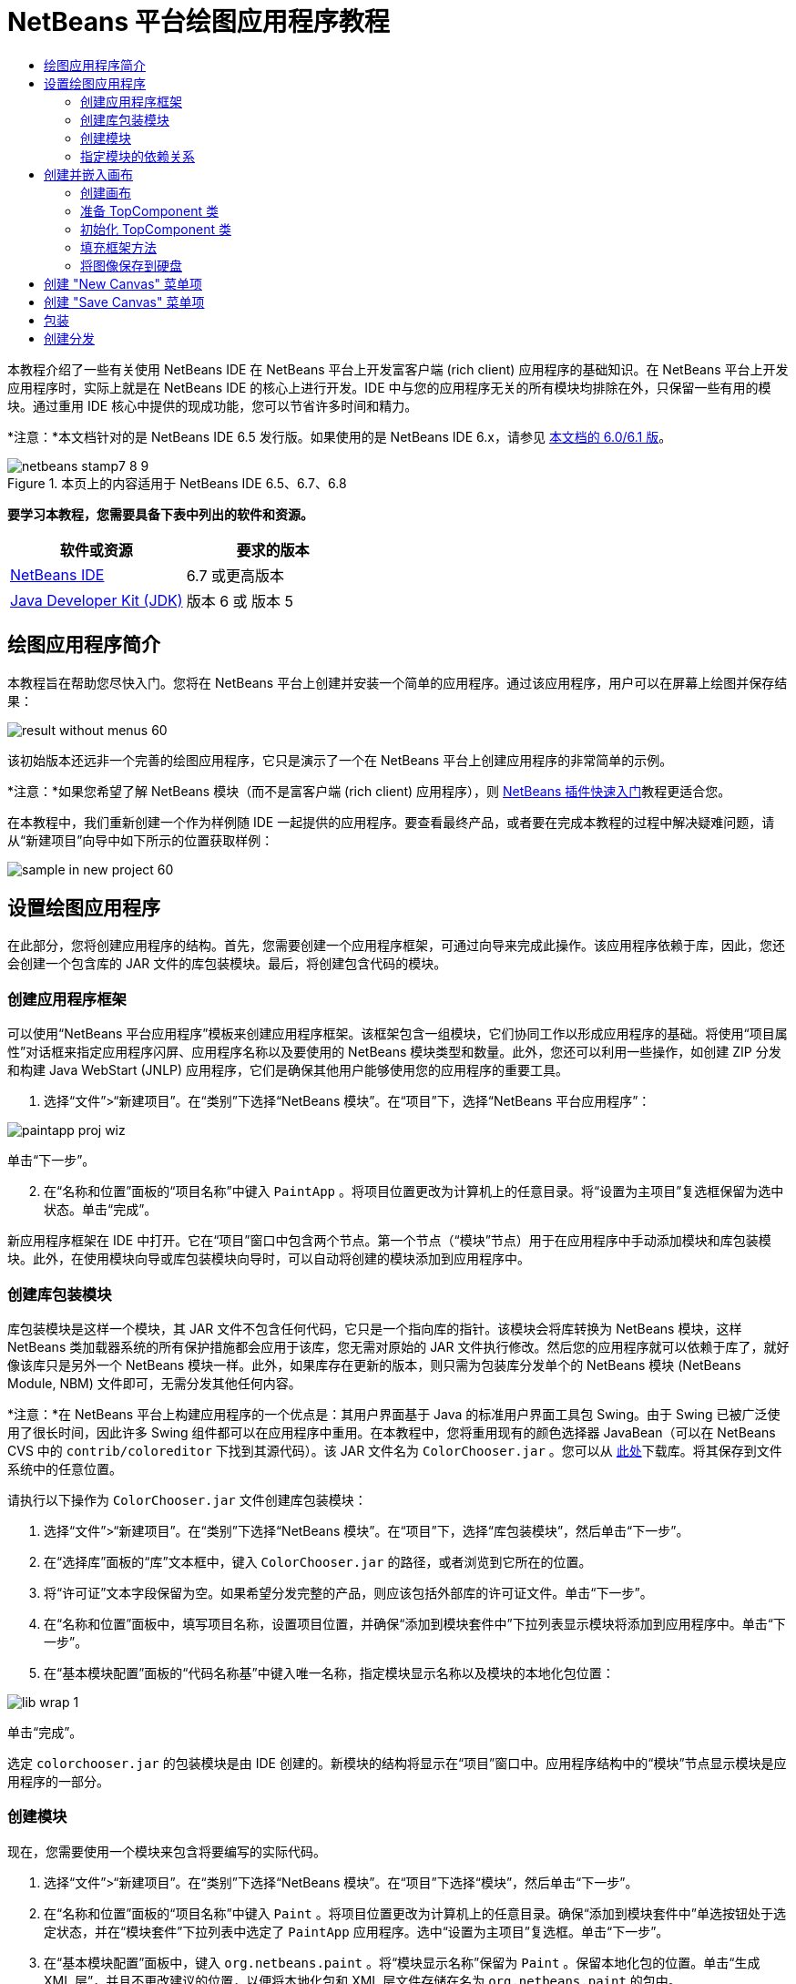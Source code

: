 // 
//     Licensed to the Apache Software Foundation (ASF) under one
//     or more contributor license agreements.  See the NOTICE file
//     distributed with this work for additional information
//     regarding copyright ownership.  The ASF licenses this file
//     to you under the Apache License, Version 2.0 (the
//     "License"); you may not use this file except in compliance
//     with the License.  You may obtain a copy of the License at
// 
//       http://www.apache.org/licenses/LICENSE-2.0
// 
//     Unless required by applicable law or agreed to in writing,
//     software distributed under the License is distributed on an
//     "AS IS" BASIS, WITHOUT WARRANTIES OR CONDITIONS OF ANY
//     KIND, either express or implied.  See the License for the
//     specific language governing permissions and limitations
//     under the License.
//

= NetBeans 平台绘图应用程序教程
:jbake-type: platform-tutorial
:jbake-tags: tutorials 
:jbake-status: published
:syntax: true
:source-highlighter: pygments
:toc: left
:toc-title:
:icons: font
:experimental:
:description: NetBeans 平台绘图应用程序教程 - Apache NetBeans
:keywords: Apache NetBeans Platform, Platform Tutorials, NetBeans 平台绘图应用程序教程

本教程介绍了一些有关使用 NetBeans IDE 在 NetBeans 平台上开发富客户端 (rich client) 应用程序的基础知识。在 NetBeans 平台上开发应用程序时，实际上就是在 NetBeans IDE 的核心上进行开发。IDE 中与您的应用程序无关的所有模块均排除在外，只保留一些有用的模块。通过重用 IDE 核心中提供的现成功能，您可以节省许多时间和精力。

*注意：*本文档针对的是 NetBeans IDE 6.5 发行版。如果使用的是 NetBeans IDE 6.x，请参见 link:60/nbm-paintapp_zh_CN.html[本文档的 6.0/6.1 版]。



image::images/netbeans-stamp7-8-9.png[title="本页上的内容适用于 NetBeans IDE 6.5、6.7、6.8"]


*要学习本教程，您需要具备下表中列出的软件和资源。*

|===
|软件或资源 |要求的版本 

| link:https://netbeans.apache.org/download/index.html[NetBeans IDE] |6.7 或更高版本 

| link:https://www.oracle.com/technetwork/java/javase/downloads/index.html[Java Developer Kit (JDK)] |版本 6 或
版本 5 
|===


== 绘图应用程序简介

本教程旨在帮助您尽快入门。您将在 NetBeans 平台上创建并安装一个简单的应用程序。通过该应用程序，用户可以在屏幕上绘图并保存结果：


image::images/result-without-menus-60.png[]

该初始版本还远非一个完善的绘图应用程序，它只是演示了一个在 NetBeans 平台上创建应用程序的非常简单的示例。

*注意：*如果您希望了解 NetBeans 模块（而不是富客户端 (rich client) 应用程序），则  link:nbm-google_zh_CN.html[NetBeans 插件快速入门]教程更适合您。

在本教程中，我们重新创建一个作为样例随 IDE 一起提供的应用程序。要查看最终产品，或者要在完成本教程的过程中解决疑难问题，请从“新建项目”向导中如下所示的位置获取样例：


image::images/sample-in-new-project-60.png[]


== 设置绘图应用程序

在此部分，您将创建应用程序的结构。首先，您需要创建一个应用程序框架，可通过向导来完成此操作。该应用程序依赖于库，因此，您还会创建一个包含库的 JAR 文件的库包装模块。最后，将创建包含代码的模块。


=== 创建应用程序框架

可以使用“NetBeans 平台应用程序”模板来创建应用程序框架。该框架包含一组模块，它们协同工作以形成应用程序的基础。将使用“项目属性”对话框来指定应用程序闪屏、应用程序名称以及要使用的 NetBeans 模块类型和数量。此外，您还可以利用一些操作，如创建 ZIP 分发和构建 Java WebStart (JNLP) 应用程序，它们是确保其他用户能够使用您的应用程序的重要工具。


[start=1]
1. 选择“文件”>“新建项目”。在“类别”下选择“NetBeans 模块”。在“项目”下，选择“NetBeans 平台应用程序”：


image::images/paintapp-proj-wiz.png[]

单击“下一步”。


[start=2]
1. 在“名称和位置”面板的“项目名称”中键入  ``PaintApp`` 。将项目位置更改为计算机上的任意目录。将“设置为主项目”复选框保留为选中状态。单击“完成”。

新应用程序框架在 IDE 中打开。它在“项目”窗口中包含两个节点。第一个节点（“模块”节点）用于在应用程序中手动添加模块和库包装模块。此外，在使用模块向导或库包装模块向导时，可以自动将创建的模块添加到应用程序中。


=== 创建库包装模块

库包装模块是这样一个模块，其 JAR 文件不包含任何代码，它只是一个指向库的指针。该模块会将库转换为 NetBeans 模块，这样 NetBeans 类加载器系统的所有保护措施都会应用于该库，您无需对原始的 JAR 文件执行修改。然后您的应用程序就可以依赖于库了，就好像该库只是另外一个 NetBeans 模块一样。此外，如果库存在更新的版本，则只需为包装库分发单个的 NetBeans 模块 (NetBeans Module, NBM) 文件即可，无需分发其他任何内容。

*注意：*在 NetBeans 平台上构建应用程序的一个优点是：其用户界面基于 Java 的标准用户界面工具包 Swing。由于 Swing 已被广泛使用了很长时间，因此许多 Swing 组件都可以在应用程序中重用。在本教程中，您将重用现有的颜色选择器 JavaBean（可以在 NetBeans CVS 中的  ``contrib/coloreditor``  下找到其源代码）。该 JAR 文件名为  ``ColorChooser.jar`` 。您可以从 link:http://web.archive.org/web/20081119053233/http://colorchooser.dev.java.net/[此处]下载库。将其保存到文件系统中的任意位置。

请执行以下操作为  ``ColorChooser.jar``  文件创建库包装模块：


[start=1]
1. 选择“文件”>“新建项目”。在“类别”下选择“NetBeans 模块”。在“项目”下，选择“库包装模块”，然后单击“下一步”。

[start=2]
1. 在“选择库”面板的“库”文本框中，键入  ``ColorChooser.jar``  的路径，或者浏览到它所在的位置。

[start=3]
1. 将“许可证”文本字段保留为空。如果希望分发完整的产品，则应该包括外部库的许可证文件。单击“下一步”。

[start=4]
1. 在“名称和位置”面板中，填写项目名称，设置项目位置，并确保“添加到模块套件中”下拉列表显示模块将添加到应用程序中。单击“下一步”。

[start=5]
1. 在“基本模块配置”面板的“代码名称基”中键入唯一名称，指定模块显示名称以及模块的本地化包位置：


image::images/lib-wrap-1.png[]

单击“完成”。

选定  ``colorchooser.jar``  的包装模块是由 IDE 创建的。新模块的结构将显示在“项目”窗口中。应用程序结构中的“模块”节点显示模块是应用程序的一部分。


=== 创建模块

现在，您需要使用一个模块来包含将要编写的实际代码。


[start=1]
1. 选择“文件”>“新建项目”。在“类别”下选择“NetBeans 模块”。在“项目”下选择“模块”，然后单击“下一步”。

[start=2]
1. 在“名称和位置”面板的“项目名称”中键入  ``Paint`` 。将项目位置更改为计算机上的任意目录。确保“添加到模块套件中”单选按钮处于选定状态，并在“模块套件”下拉列表中选定了  ``PaintApp``  应用程序。选中“设置为主项目”复选框。单击“下一步”。

[start=3]
1. 在“基本模块配置”面板中，键入  ``org.netbeans.paint`` 。将“模块显示名称”保留为  ``Paint`` 。保留本地化包的位置。单击“生成 XML 层”，并且不更改建议的位置，以便将本地化包和 XML 层文件存储在名为  ``org.netbeans.paint``  的包中。

这些文件将执行以下操作：

* *本地化包。*为国际化指定特定于语言的字符串。
* *XML 层。*在 NetBeans 平台应用程序中注册菜单和工具栏按钮等项。

单击“完成”。

IDE 将创建  ``Paint``  项目。该项目包含所有源代码和项目 meta 数据，如项目的 Ant 生成脚本。此项目在 IDE 中打开。您可以在“项目”窗口 (Ctrl-1) 中查看其逻辑结构，在“文件”窗口 (Ctrl-2) 中查看其文件结构。例如，“项目”窗口应如下所示：


image::images/paintapp-start-1.png[]

除了本地化包和 XML 层以外，此项目还包括以下重要文件：

* *模块清单。*声明项目是一个模块。此外，它还设定了一些特定于模块的设置，如 XML 层的位置、本地化包的位置以及模块版本。
* *生成脚本。*提供一个位置，供您创建自己的 Ant 目标并覆盖在  ``nbproject/build-impl.xml``  中指定的 Ant 目标。
* *项目 Meta 数据。*包含一些信息，如项目的类型、内容、平台、类路径、依赖关系以及项目命令与 Ant 脚本中的目标之间的映射。

您在本教程中不需要修改其中的任何文件。


=== 指定模块的依赖关系

您需要根据一些属于  link:http://bits.netbeans.org/dev/javadoc/index.html[NetBeans API] 的类创建子类。此外，该项目还依赖于  ``ColorChooser.jar``  文件。由于所有 NetBeans API 都是由模块实现的，因此完成这两个任务实际上就意味着：将某些模块添加到保证我们的模块正常运行所需的模块列表中。


[start=1]
1. 在“项目”窗口中右键单击  ``Paint``  项目节点，然后选择“属性”。“项目属性”对话框打开。在“类别”下单击“库”。

[start=2]
1. 对于下表中列出的每个 API，单击“添加依赖关系...”，然后在“过滤器”文本框中开始键入要创建子类的类名称。
|===

|*类* |*API* |*用途* 

| ``ColorChooser``  | ``ColorChooser``  |所创建的颜色选择器组件的库包装模块 

| ``DataObject``  | ``Datasystems API``  |包含 DataObject 类的 NetBeans 模块 

| ``DialogDisplayer``  | ``对话框 API``  |用于创建并显示用户通知（对话框的描述） 

| ``AbstractFile``  | ``文件系统 API``  |提供了以统一方式访问文件的通用 API 

| ``AbstractNode``  | ``节点 API``  |用作 NetBeans 中进行对象可视化的主要工具 

| ``StatusDisplayer``  | ``UI 实用程序 API``  |用于编写主窗口中状态栏的 StatusDisplayer 类 

| ``WeakListeners``  | ``实用程序 API``  |包含 WeakListeners 类 

| ``TopComponent``  | ``窗口系统 API``  |包含 TopComponent JPanel 类 
|===

上表中的第一列列出了将在本教程中创建子类的所有类。在每种情况下，当在“过滤器”中键入类名时，可观察到“模块”列表的选择范围逐渐缩小。使用表的第二列可以从缩小的“模块”列表中选取适当的 API（对于  ``ColorChooser`` ，应选取库），然后单击“确定”以确认选择：


image::images/libfilter-60.png[]


[start=3]
1. 单击“确定”退出“项目属性”对话框。

[start=4]
1. 在“项目”窗口中，如果尚未展开 "Paint" 模块的项目节点，请将其展开。然后展开“重要文件”节点，再双击“项目 Meta 数据”节点。请注意，您所选择的 API 已声明为与该模块具有依赖关系。


== 创建并嵌入画布


=== 创建画布

下一步将创建用户可以在上面绘图的实际组件。对于本教程，您将使用一个纯 Swing 组件，因此，让我们跳过该组件的实现细节，只利用它的最终版本。在此面板的源代码中，将使用您已为其创建库包装模块的颜色选择器 Bean，当您运行完成的应用程序时，会在用于编辑图像的面板的工具栏中看到它。


[start=1]
1. 在“项目”窗口中，展开  ``Paint``  节点，然后展开“源包”节点，再右键单击  ``org.netbeans.paint``  节点。选择“新建”>“Java 类”。

[start=2]
1. 在“类名”中输入  ``PaintCanvas`` 。请确保“包”中列出的是  ``org.netbeans.paint`` 。单击“完成”。 ``PaintCanvas.java``  在源代码编辑器中打开。

[start=3]
1. 将文件的缺省内容替换为 link:https://netbeans.apache.org/platform/guide/tutorials/paintTutorial/PaintCanvas.java[此处]的内容。如果为包指定  ``org.netbeans.paint``  以外的名称，请在源代码编辑器中更正包名。


=== 准备 TopComponent 类

现在您将编写第一个与  link:http://bits.netbeans.org/dev/javadoc/index.html[NetBeans API] 交互的类。它是一个  `` link:http://bits.netbeans.org/dev/javadoc/org-openide-windows/org/openide/windows/TopComponent.html[TopComponent]``  类。 ``TopComponent``  类正是一个 NetBeans 的窗口系统知道如何与其进行交互的  ``JPanel``  类，因此可以将其置于主窗口中的标签化容器内。


[start=1]
1. 在“项目”窗口中，展开  ``Paint``  节点，然后展开“源包”节点，再右键单击  ``org.netbeans.paint``  节点。选择“新建”>“Java 类”。在“类名”中输入  ``PaintTopComponent`` 。请确保“包”中列出的是  ``org.netbeans.paint`` 。单击“完成”。 ``PaintTopComponent.java``  在源代码编辑器中打开。

[start=2]
1. 在该文件的顶部附近，将类声明改为以下代码：

[source,java]
----

public class PaintTopComponent extends TopComponent implements ActionListener, ChangeListener {
----


[start=3]
1. 按 Ctrl-Shift-I 组合键修复导入，然后在对话框中单击“确定”。IDE 会将所需的 import 包声明置于文件顶部。

请注意刚刚输入的类声明下面的红线。将光标放置在该行上，您会注意到左旁注显示了一个灯泡。单击该灯泡图标（或按 Alt-Enter 组合键），如下所示：


image::images/lightbulb-60.png[]

选择“实现所有抽象方法”。IDE 生成两个方法框架 -  ``actionPerformed()``  和  ``stateChanged()`` 。您将在本教程的后面部分填充这些方法。

[start=4]
1. 将以下三个变量声明添加到  ``PaintTopComponent``  类的顶部，然后修复 import 语句 (Ctrl-Shift-I)。

[source,java]
----

    private PaintCanvas canvas = new PaintCanvas(); //The component the user draws on
    private JComponent preview; //A component in the toolbar that shows the paintbrush size
    private static int ct = 0; //A counter you use to provide names for new images
----


[start=5]
1. 现在需要实现两个样板方法。第一个方法通知窗口系统在应用程序关闭时忽略打开的窗口；第二个方法提供一个基本字符串作为组件的唯一字符串 ID。每个  ``TopComponent``  都有一个唯一的字符串 ID，此 ID 在保存  ``TopComponent``  时使用。在  ``PaintTopComponent``  类中插入以下两个方法：

[source,java]
----

    @Override
    public int getPersistenceType() {
        return PERSISTENCE_NEVER;
    }

    @Override
    public String preferredID() {
        return "Image";
    }
----

该类现在应如下所示：


[source,java]
----

public class PaintTopComponent extends TopComponent implements ActionListener, ChangeListener {
    
    private PaintCanvas canvas = new PaintCanvas(); //The component the user draws on
    private JComponent preview; //A component in the toolbar that shows the paintbrush size
    private static int ct = 0; //A counter you use to provide names for new images
    
    public PaintTopComponent() {
    }
    
    @Override
    public void actionPerformed(ActionEvent arg0) {
        throw new UnsupportedOperationException("Not supported yet.");
    }
    
    @Override
    public void stateChanged(ChangeEvent arg0) {
        throw new UnsupportedOperationException("Not supported yet.");
    }
    
    @Override
    public int getPersistenceType() {
        return PERSISTENCE_NEVER;
    }
    
    @Override
    public String preferredID() {
        return "Image";
    }
    
}
----


=== 初始化 TopComponent 类

在此部分，我们添加初始化用户界面的代码。


[start=1]
1. 定义构造函数，然后修复 import 语句 (Ctrl-Shift-I)：

[source,java]
----

    public PaintTopComponent() {

        initComponents();

        String displayName = NbBundle.getMessage(
                PaintTopComponent.class,
                "UnsavedImageNameFormat",
                new Object[] { new Integer(ct++) }
        );

        setDisplayName(displayName);

    }
----

此处的代码非常简单。首先调用的是尚未编写的方法  ``initComponents()`` ，该方法用于在  ``TopComponent``  中添加一个工具栏和一个 PaintCanvas。由于尚未编写该方法，因此它下面会显示一条红线。如前面所述，单击灯泡图标（或按 Alt-Enter 组合键），并接受建议的内容：


image::images/lightbulb-initcomponents-60.png[]

将为您生成  ``initComponents()``  方法框架。


[start=2]
1. 在“项目”窗口中展开  ``org.netbeans.paint``  包。双击  ``Bundle.properties``  文件，以便在源代码编辑器中将其打开。将以下代码行添加到该文件的末尾：

[source,java]
----

    UnsavedImageNameFormat=Image {0}
----

此代码用于指定在用户保存一个新的图像文件之前，应用程序中标识此图像的文本。例如，当用户第一次在完成的应用程序中单击 "New Canvas" 时，源代码编辑器的上方将显示一个带有文本 'Image 0' 的标签。确保保存此文件，然后再继续。


=== 填充框架方法

在此部分，我们将编写应用程序用户界面的代码。还可以使用 IDE 的 GUI 生成器以可视方式设计布局。


[start=1]
1.  ``initComponents()``  方法用于安装面板中的组件，以便用户可以与其进行交互。在上一节，已在  ``PaintTopComponent.java``  类中生成了它的框架方法。请按如下所示填充该方法：

[source,java]
----

    private void initComponents() {

        setLayout(new BorderLayout());
        JToolBar bar = new JToolBar();

        ColorChooser fg = new ColorChooser();
        preview = canvas.createBrushSizeView();

        //Now build our toolbar:

        //Make sure components don't get squished:
        Dimension min = new Dimension(32, 32);
        preview.setMaximumSize(min);
        fg.setPreferredSize(new Dimension(16, 16));
        fg.setMinimumSize(min);
        fg.setMaximumSize(min);

        JButton clear = new JButton(
          	    NbBundle.getMessage(PaintTopComponent.class, "LBL_Clear"));

        JLabel fore = new JLabel(
         	    NbBundle.getMessage(PaintTopComponent.class, "LBL_Foreground"));

        fg.addActionListener(this);
        clear.addActionListener(this);

        JSlider js = new JSlider();
        js.setMinimum(1);
        js.setMaximum(24);
        js.setValue(canvas.getDiam());
        js.addChangeListener(this);

        fg.setColor(canvas.getColor());

        bar.add(clear);
        bar.add(fore);
        bar.add(fg);
        JLabel bsize = new JLabel(
     	    NbBundle.getMessage(PaintTopComponent.class, "LBL_BrushSize"));

        bar.add(bsize);
        bar.add(js);
        bar.add(preview);

        JLabel spacer = new JLabel("   "); //Just a spacer so the brush preview
        //isn't stretched to the end of the
        //toolbar

        spacer.setPreferredSize(new Dimension(400, 24));
        bar.add(spacer);

        //And install the toolbar and the painting component:
        add(bar, BorderLayout.NORTH);
        add(canvas, BorderLayout.CENTER);
        
    }
----

按 Ctrl-Shift-I 组合键生成所需的 import 语句。


[start=2]
1. 填充您生成的另外两个方法。它们用于侦听  ``PaintTopComponent``  类：

[source,java]
----

    public void actionPerformed(ActionEvent e) {

        if (e.getSource() instanceof JButton) {
           canvas.clear();
        } else if (e.getSource() instanceof ColorChooser) {
           ColorChooser cc = (ColorChooser) e.getSource();
           canvas.setPaint (cc.getColor());
        }
        
        preview.paintImmediately(0, 0, preview.getWidth(), preview.getHeight());
        
    }
----


[source,java]
----

    public void stateChanged(ChangeEvent e) {

        JSlider js = (JSlider) e.getSource();
        canvas.setDiam (js.getValue());
        preview.paintImmediately(0, 0, preview.getWidth(), preview.getHeight());
        
    }
----


[start=3]
1. 在  ``Bundle.properties``  文件的末尾添加以下键值对：

[source,java]
----

    LBL_Clear = Clear
    LBL_Foreground = Foreground 
    LBL_BrushSize = Brush Size

----

确保保存此文件，然后再继续。


=== 将图像保存到硬盘

在新的应用程序中，允许用户保存所创建的图像是一个非常好的想法。在  ``PaintTopComponent``  类中包括以下代码可激活此功能。


[start=1]
1. 在  ``PaintTopComponent``  类中插入以下代码：

[source,java]
----

    public void save() throws IOException {

        if (getDisplayName().endsWith(".png")) {
	    doSave(new File(getDisplayName()));
        } else {
	    saveAs();
        }
        
    }

    public void saveAs() throws IOException {

        JFileChooser ch = new JFileChooser();
        if (ch.showSaveDialog(this) == JFileChooser.APPROVE_OPTION &amp;&amp; ch.getSelectedFile() != null) {

	    File f = ch.getSelectedFile();
            
	    if (!f.getPath().endsWith(".png")) {
	        f = new File(f.getPath() + ".png");
	    }
            
	    if (!f.exists()) {
            
	        if (!f.createNewFile()) {
		    String failMsg = NbBundle.getMessage(
		             PaintTopComponent.class,
			    "MSG_SaveFailed", new Object[] { f.getPath() }
	            );
		    JOptionPane.showMessageDialog(this, failMsg);
		    return;
	        }
                
	    } else {
	        String overwriteMsg = NbBundle.getMessage(
		    PaintTopComponent.class,
                    "MSG_Overwrite", new Object[] { f.getPath() }
	        );
                
	        if (JOptionPane.showConfirmDialog(this, overwriteMsg)
	        != JOptionPane.OK_OPTION) {
		    return;
	        }
                
	    }
            
	    doSave(f);
            
        }
        
    }

    private void doSave(File f) throws IOException {

        BufferedImage img = canvas.getImage();
        ImageIO.write(img, "png", f);
        String statusMsg = NbBundle.getMessage(PaintTopComponent.class,
            "MSG_Saved", new Object[] { f.getPath() });
        StatusDisplayer.getDefault().setStatusText(statusMsg);
        setDisplayName(f.getName());
        
    }
----


[start=2]
1. 将以下代码行添加到  ``Bundle.properties``  文件中：

[source,java]
----

    MSG_SaveFailed = Could not write to file {0}
    MSG_Overwrite = {0} exists.  Overwrite?
    MSG_Saved = Saved image to {0}
----

确保保存此文件，然后再继续。


[start=3]
1. 按 Ctrl-Shift-I 组合键修复 import 语句。您会注意到  ``File``  类有两个全限定名称。请选择  ``java.io.File``  选项。


== 创建 "New Canvas" 菜单项

使用“模块开发”文件模板，可以创建基本的模块功能。使用文件模板时，IDE 在  ``layer.xml``  文件中注册您创建的项。使用向导创建文件模板后，您可以使用  link:https://bits.netbeans.org/dev/javadoc/[NetBeans API] 继续开发模块。


[start=1]
1. 在“项目”窗口中右键单击 Paint 模块的项目节点，然后选择“新建”>“其他”。在“新建文件”向导中的“类别”下选择“模块开发”，然后在“文件类型”下选择“操作”。单击“下一步”。

[start=2]
1. 在“操作类型”面板中，接受缺省设置。单击“下一步”。

[start=3]
1. 在“GUI 注册”面板中，选择“全局菜单项”，然后选择“全局工具栏按钮”。设置以下值：
* *类别：*编辑
* *菜单：*文件
* *位置：*您需要的任何位置！
* *工具栏：*文件
* *位置：*您需要的任何位置！

*注意：*将操作置于什么位置并不重要，只要在“文件”菜单和“文件”工具栏中即可。

您现在应该看到如下所示的屏幕：


image::images/newcanvasaction-60.png[]

单击“下一步”。


[start=4]
1. 在“名称、图标和位置”面板的“类名”中键入  ``NewCanvasAction`` ，并在“显示名称”中键入  ``New Canvas`` 。

在“图标”中，浏览至以下图标（右键单击该图标，然后将其保存在  ``org.netbeans.paint``  文件夹中）：
image::images/new_icon.png[]


[start=5]
1. 单击“完成”。

IDE 在  ``org.netbeans.paint``  中创建  ``NewCanvasAction.java`` ，并在源代码编辑器中将其打开。将会显示以下内容：


[source,java]
----

/*
 * To change this template, choose Tools | Templates
 * and open the template in the editor.
 */
package org.netbeans.paint;

import java.awt.event.ActionEvent;
import java.awt.event.ActionListener;

public final class NewCanvasAction implements ActionListener {

    public void actionPerformed(ActionEvent e) {
        // TODO implement action body
    }
    
}
----

与“GUI 注册”面板中指定的一样，IDE 在  ``layer.xml``  文件中将操作类注册为菜单项和工具栏按钮，该文件还包含有关图标和显示名称的信息。


[start=6]
1. 在源代码编辑器中，打开  ``NewCanvasAction.java`` ，然后按如下所示填充  ``actionPerformed()``  方法：

[source,java]
----

    public void actionPerformed(ActionEvent e) {
        PaintTopComponent tc = new PaintTopComponent();
        tc.open();
        tc.requestActive();       
    }
----

该方法的作用只是创建一个图像编辑组件的新实例、打开该实例（使其显示在主窗口中），以及通过向其发送键盘焦点和选择其标签来激活该实例。


== 创建 "Save Canvas" 菜单项

像上一节一样，使用“新建操作”向导来创建一个菜单项，但这次是用来保存图像。


[start=1]
1. 在“项目”窗口中右键单击 Paint 模块的项目节点，然后选择“新建”>“其他”。在“新建文件”向导中的“类别”下选择“模块开发”，然后在“文件类型”下选择“操作”。单击“下一步”。

[start=2]
1. 在“操作类型”面板中，接受缺省设置。单击“下一步”。

[start=3]
1. 在“GUI 注册”面板中，选择“全局菜单项”，然后选择“全局工具栏按钮”。设置以下值：
* *类别：*编辑
* *菜单：*文件
* *位置：*您需要的任何位置！
* *工具栏：*文件
* *位置：*您需要的任何位置！

*注意：*将操作置于什么位置并不重要，只要在“文件”菜单和“文件”工具栏中即可。

单击“下一步”。

[start=4]
1. 在“名称、图标和位置”面板的“类名”中键入  ``SaveCanvasAction`` ，并在“显示名称”中键入  ``Save Canvas`` 。

在“图标”中，粘贴以下图标（右键单击该图标，然后将其保存到  ``org.netbeans.paint``  文件夹中）：


image::images/save_icon.png[]

[start=5]
1. 单击“完成”。

IDE 在  ``org.netbeans.paint``  中创建  ``SaveCanvasAction.java`` ，并在源代码编辑器中将其打开。


[start=6]
1. 更改类签名，以扩展  ``CallableSystemAction``  并实现  ``PropertyChangeListener`` ：

[source,java]
----

public final class SaveCanvasAction extends CallableSystemAction implements PropertyChangeListener
----


[start=7]
1. 在源代码编辑器中，确保打开  ``SaveCanvasAction.java`` ，然后按如下所示填充  ``actionPerformed()``  方法：

[source,java]
----

    @Override
    public void actionPerformed(ActionEvent e) {
        TopComponent tc = TopComponent.getRegistry().getActivated();

        if (tc instanceof PaintTopComponent) {

            try {
                ((PaintTopComponent) tc).saveAs();
            } catch (IOException ioe) {
                ErrorManager.getDefault().notify(ioe);
            }

        } else {

            //Theoretically the active component could have changed
            //between the time the menu item or toolbar button was
            //pressed and when the action was invoked.  Not likely,
            //but theoretically possible
            Toolkit.getDefaultToolkit().beep();

        }
    }
----

按 Ctrl-Shift-I 组合键生成所需的 import 语句：


image::images/fiximports-60.png[]

[start=8]
1. 按如下方式填充  ``CallableSystemAction``  类中的方法：

[source,java]
----

    @Override
    public String getName() {
        return "Save Canvas";
    }

    @Override
    public HelpCtx getHelpCtx() {
        return null;
    }

----


[start=9]
1. 按如下方式填充  ``PropertyChangeListener``  中的  ``propertyChange()``  方法：

[source,java]
----

    @Override    
    public void propertyChange(PropertyChangeEvent evt) {

        if (TopComponent.Registry.PROP_ACTIVATED.equals(evt.getPropertyName())){
	    updateEnablement();
        }
        
    }
----

当出现红线时，单击 Alt + Enter 组合键可以使 IDE 在  ``SaveCanvasAction``  类中创建  ``updateEnablement()``  方法。


[start=10]
1. 接下来，定义  ``updateEnablement()``  方法：

[source,java]
----

    private void updateEnablement() {

        setEnabled(TopComponent.getRegistry().getActivated()
        instanceof PaintTopComponent);

    }
----


[start=11]
1. 最后，定义构造函数：

[source,java]
----

    public SaveCanvasAction() {  

        TopComponent.getRegistry().addPropertyChangeListener (
	    WeakListeners.propertyChange(this,
	    TopComponent.getRegistry()));
       
        updateEnablement();
        
    }
----

当出现红线时，单击 Alt + Enter 组合键可以使 IDE 导入  ``org.openide.util.WeakListeners`` 。

代码的主要目的在于添加属性更改侦听程序。 ``TopComponent.Registry``  是系统中所有打开的  ``TopComponents`` （即所有打开的标签）的注册表。我们的目的是要对该注册表进行侦听以获知其更改，并根据焦点所在的对象启用和禁用操作。

*注意：*您在此调用的是  ``WeakListeners.propertyChange()`` ，而不是直接连接属性更改侦听程序。这样做的目的在于：生成的属性更改侦听程序对操作造成的影响较弱。实际上，只要该应用程序是打开的，您的操作就会处于活动状态，因此，作为一种最佳做法（同时出于前瞻性的考虑），当您打算连接侦听程序，但又不存在中断调用侦听程序的代码时，建议使用弱化的侦听程序。否则，会出现潜在的内存泄漏 - 由于注册表在其侦听程序列表中一直保存着对该操作的引用，因此不会对该操作进行垃圾回收。

以下是您现在应该在“项目”窗口中看到的内容：


image::images/final-paint-module.png[]


== 包装

当然，您希望创建的是尽善尽美的应用程序，因此，您最后可能还需要再执行几个步骤。首先，为应用程序创建闪屏，然后创建 ZIP 分发文件和 JNLP 应用程序。


[start=1]
1. 运行  ``PaintApp``  项目。该应用程序启动后，将主屏幕适当缩小，然后绘制一个闪屏。使用“保存”按钮保存该闪屏。

[start=2]
1. 在原始项目中，右键单击  ``PaintApp``  节点，选择“属性”，然后在“项目属性”对话框中单击“生成”。

[start=3]
1. 选择“创建独立的应用程序”。现在可以指定标记名称（将是 IDE 可以为您生成的启动器名称）和应用程序标题（将显示在应用程序的标题栏中）。缺省情况下，您会看到以下内容：


image::images/splashscreen1-60.png[]


[start=4]
1. 单击“闪屏”。浏览到您的闪屏。如果没有闪屏，可以使用 link:https://netbeans.apache.org/platform/images/tutorials/paintapp/splash.gif[此闪屏]。单击“确定”将其添加到应用程序中：


image::images/splashscreen-60.png[]


[start=5]
1. 现在，在 Paint 模块的  ``layer.xml``  文件中，将以下标记添加到 "Menu" 文件夹中。这些标记用于删除 Paint 应用程序不需要的 "GoTo" 和 "View" 菜单。

[source,java]
----

<file name="GoTo_hidden"/>
<file name="View_hidden"/>
----

或者，也可以删除  ``layer.xml``  文件的  ``<上下文中的此层>``  节点中的文件夹，而不是手动添加上述标记。为此，请展开  ``<上下文中的此层>`` ，然后展开 "Menu Bar" 节点。右键单击 "GoTo" 和 "View" 节点，然后从弹出式菜单中选择“删除”。


[start=6]
1. 最后，再次运行该应用程序，请注意观察闪屏。应用程序启动后，您可以看到标题栏中将显示您所指定的标题。此外，还少了很多菜单项、工具栏按钮和其他功能：
image::images/result-without-menus-60.png[]


== 创建分发

现在该选择分发介质了。右键单击  ``PaintApp``  节点，并选择“生成 ZIP 分发”，以便将整个应用程序连同所有需要的模块和文件一起打包为一个 zip 文件。此外，还可以选择“生成 JNLP 应用程序”来创建 JavaWebStart 版本的应用程序，您可以将该版本的应用程序放到 Web 服务器上，并直接通过 Web 页链接到该应用程序（您需要设置正确的 URL - 生成的描述符使用 file: 协议才能在本地对可通过 Web 启动的分发进行测试）。

以上就是本教程的内容！您已完成了在 NetBeans 平台上构建绘图应用程序的过程。下一站： link:https://netbeans.apache.org/tutorials/nbm-feedreader.html[NetBeans 平台 Feed Reader 教程]。

link:http://netbeans.apache.org/community/mailing-lists.html[请将您的意见和建议发送给我们]
